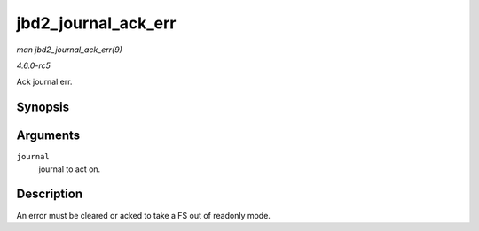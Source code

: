 .. -*- coding: utf-8; mode: rst -*-

.. _API-jbd2-journal-ack-err:

====================
jbd2_journal_ack_err
====================

*man jbd2_journal_ack_err(9)*

*4.6.0-rc5*

Ack journal err.


Synopsis
========

.. c:function:: void jbd2_journal_ack_err( journal_t * journal )

Arguments
=========

``journal``
    journal to act on.


Description
===========

An error must be cleared or acked to take a FS out of readonly mode.


.. ------------------------------------------------------------------------------
.. This file was automatically converted from DocBook-XML with the dbxml
.. library (https://github.com/return42/sphkerneldoc). The origin XML comes
.. from the linux kernel, refer to:
..
.. * https://github.com/torvalds/linux/tree/master/Documentation/DocBook
.. ------------------------------------------------------------------------------
